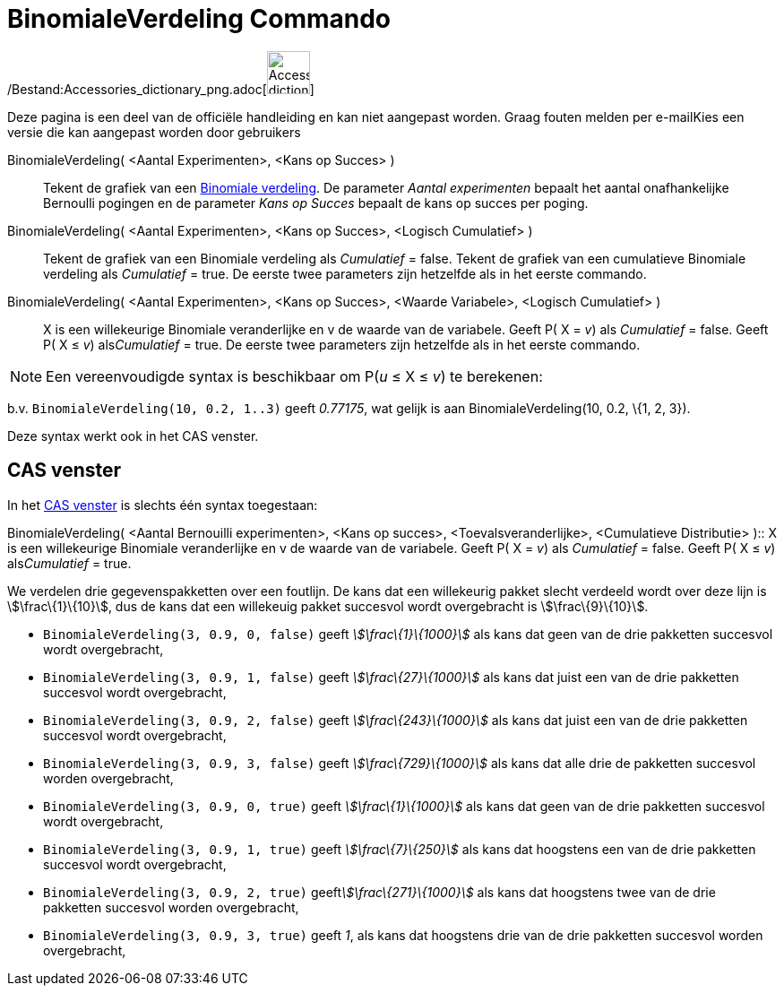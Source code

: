 = BinomialeVerdeling Commando
:page-en: commands/BinomialDist_Command
ifdef::env-github[:imagesdir: /nl/modules/ROOT/assets/images]

/Bestand:Accessories_dictionary_png.adoc[image:48px-Accessories_dictionary.png[Accessories
dictionary.png,width=48,height=48]]

Deze pagina is een deel van de officiële handleiding en kan niet aangepast worden. Graag fouten melden per
e-mail[.mw-selflink .selflink]##Kies een versie die kan aangepast worden door gebruikers##

BinomialeVerdeling( <Aantal Experimenten>, <Kans op Succes> )::
  Tekent de grafiek van een http://en.wikipedia.org/wiki/Binomial_distribution[Binomiale verdeling].
  De parameter _Aantal experimenten_ bepaalt het aantal onafhankelijke Bernoulli pogingen en de parameter _Kans op
  Succes_ bepaalt de kans op succes per poging.
BinomialeVerdeling( <Aantal Experimenten>, <Kans op Succes>, <Logisch Cumulatief> )::
  Tekent de grafiek van een Binomiale verdeling als _Cumulatief_ = false.
  Tekent de grafiek van een cumulatieve Binomiale verdeling als _Cumulatief_ = true.
  De eerste twee parameters zijn hetzelfde als in het eerste commando.
BinomialeVerdeling( <Aantal Experimenten>, <Kans op Succes>, <Waarde Variabele>, <Logisch Cumulatief> )::
  X is een willekeurige Binomiale veranderlijke en v de waarde van de variabele.
  Geeft P( X = _v_) als _Cumulatief_ = false.
  Geeft P( X ≤ _v_) als__Cumulatief__ = true.
  De eerste twee parameters zijn hetzelfde als in het eerste commando.

[NOTE]
====

Een vereenvoudigde syntax is beschikbaar om P(_u_ ≤ X ≤ _v_) te berekenen:

====

b.v. `++BinomialeVerdeling(10, 0.2, 1..3)++` geeft _0.77175_, wat gelijk is aan BinomialeVerdeling(10, 0.2, \{1, 2, 3}).

Deze syntax werkt ook in het CAS venster.

== CAS venster

In het xref:/CAS_venster.adoc[CAS venster] is slechts één syntax toegestaan:

BinomialeVerdeling( <Aantal Bernouilli experimenten>, <Kans op succes>, <Toevalsveranderlijke>, <Cumulatieve
Distributie> )::
  X is een willekeurige Binomiale veranderlijke en v de waarde van de variabele.
  Geeft P( X = _v_) als _Cumulatief_ = false.
  Geeft P( X ≤ _v_) als__Cumulatief__ = true.

[EXAMPLE]
====

We verdelen drie gegevenspakketten over een foutlijn. De kans dat een willekeurig pakket slecht verdeeld wordt over deze
lijn is stem:[\frac\{1}\{10}], dus de kans dat een willekeuig pakket succesvol wordt overgebracht is
stem:[\frac\{9}\{10}].

* `++BinomialeVerdeling(3, 0.9, 0, false)++` geeft _stem:[\frac\{1}\{1000}]_ als kans dat geen van de drie pakketten
succesvol wordt overgebracht,
* `++BinomialeVerdeling(3, 0.9, 1, false)++` geeft _stem:[\frac\{27}\{1000}]_ als kans dat juist een van de drie
pakketten succesvol wordt overgebracht,
* `++BinomialeVerdeling(3, 0.9, 2, false)++` geeft _stem:[\frac\{243}\{1000}]_ als kans dat juist een van de drie
pakketten succesvol wordt overgebracht,
* `++BinomialeVerdeling(3, 0.9, 3, false)++` geeft _stem:[\frac\{729}\{1000}]_ als kans dat alle drie de pakketten
succesvol worden overgebracht,
* `++BinomialeVerdeling(3, 0.9, 0, true)++` geeft _stem:[\frac\{1}\{1000}]_ als kans dat geen van de drie pakketten
succesvol wordt overgebracht,
* `++BinomialeVerdeling(3, 0.9, 1, true)++` geeft _stem:[\frac\{7}\{250}]_ als kans dat hoogstens een van de drie
pakketten succesvol wordt overgebracht,
* `++BinomialeVerdeling(3, 0.9, 2, true)++` geeft__stem:[\frac\{271}\{1000}]__ als kans dat hoogstens twee van de drie
pakketten succesvol worden overgebracht,
* `++BinomialeVerdeling(3, 0.9, 3, true)++` geeft _1_, als kans dat hoogstens drie van de drie pakketten succesvol
worden overgebracht,

====
